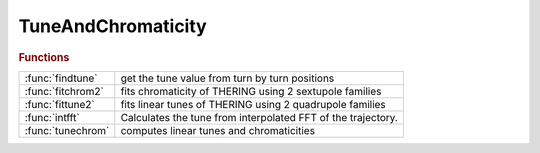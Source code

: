 .. _tuneandchromaticity_module:

TuneAndChromaticity
===================

.. rubric:: Functions


.. list-table::

   * - :func:`findtune`
     - get the tune value from turn by turn positions
   * - :func:`fitchrom2`
     - fits chromaticity  of THERING using 2 sextupole families
   * - :func:`fittune2`
     - fits linear tunes of THERING using 2 quadrupole families
   * - :func:`intfft`
     - Calculates the tune from interpolated FFT of the trajectory.
   * - :func:`tunechrom`
     - computes linear tunes and chromaticities

.. py:function:: findtune(pos,method)

   | get the tune value from turn by turn positions
   
   | **tune=findtune(pos,method)**
   
   | POS:       Tune-by-turn particle position
   | METHOD:    Method for tune determination:
   |                1: Highest peak in fft
   |                2: Interpolation on fft results
   |                3: Windowing + interpolation
   
   | **[tune,spectrum]=findtune(...)** Also returns the fft

.. py:function:: fitchrom2(newchrom,sextupolefamily1,sextupolefamily2)

   | fits chromaticity  of THERING using 2 sextupole families
   |  **fitchrom2(newchrom,sextupolefamily1,sextupolefamily2)**

.. py:function:: fittune2(newtunes,quadfamily1,quadfamily2)

   | fits linear tunes of THERING using 2 quadrupole families
   |  **fittune2(newtunes,quadfamily1,quadfamily2)**
   |  **[dk, jinv] = fittune2(newtunes,quadfamily1,quadfamily2)**

.. py:function:: intfft(x)

   | Calculates the tune from interpolated FFT of the trajectory.
   |  **intfft(x)** X must be a column vector.
   |   If X is a matrix - each column is treated as
   |   a separate trajectory
   |  **intfft(x,guess,delta)** searches for peaks in the FFT spectrum
   |   only within the range (X-DELTA ... X+DELTA)
   |   The same values of GUESS and DELTA are used for all columns of X

.. py:function:: tunechrom(ring)

   | computes linear tunes and chromaticities
   
   | **tune=tunechrom(ring)**	Quick calculation of the fractional part of the tune
   | 	from numerically computed transfer matrix.
   
   |  **[tune, chrom] = tunechrom(ringd,dp,'get_chrom')** - optionally computes the
   |     chromaticities by numerical differentiation from the difference between
   |    tune values at momentums DP+0.5*DPStep and DP-0.5*DPStep
   
   | **[...]=tunechrom**(...,'orbit',ORBITIN	Do not search for closed orbit.
   |    Instead ORBITIN,a 6x1 vector of initial conditions is used:
   |    This syntax is useful to avoid recomputing the closed orbit if is
   |    already known;
   
   | **[...]=tunechrom(ring,dp)       (obsolete)**
   | **[...]=tunechrom(ring,...,'dp',dp)**	Specify the momentum deviation when
   |    radiation is OFF (default: 0)
   
   | **[...]=tunechrom(ring,...,'dct',dct)** Specify the path lengthening when
   |    radiation is OFF (default: 0)
   
   | **[...]=tunechrom(ring,...,'df',df)** Specify the RF frequency deviation when
   |    radiation is OFF (default: 0)
   
   |  Note: **tunechrom** computes tunes and chromaticities from the one-turn
   |    transfer matrix. The transfer matrix is computed from tracking using
   |    numerical differentiation. The error of numerical differentiation
   |    is sensitive to the step size. (Reference: Numerical Recipes)
   |    The calculation of tunes involves one numerical differentiation.
   |    The calculation of chromaticity involves TWO!!! numerical differentiations.
   |    The error in calculated chromaticity from may be substantial (~ 1e-5).
   |    Use the XYStep and DPStep keyword arguments to control the step size
   |    in chromaticity calculations
   
   | See also :func:`atlinopt6`

